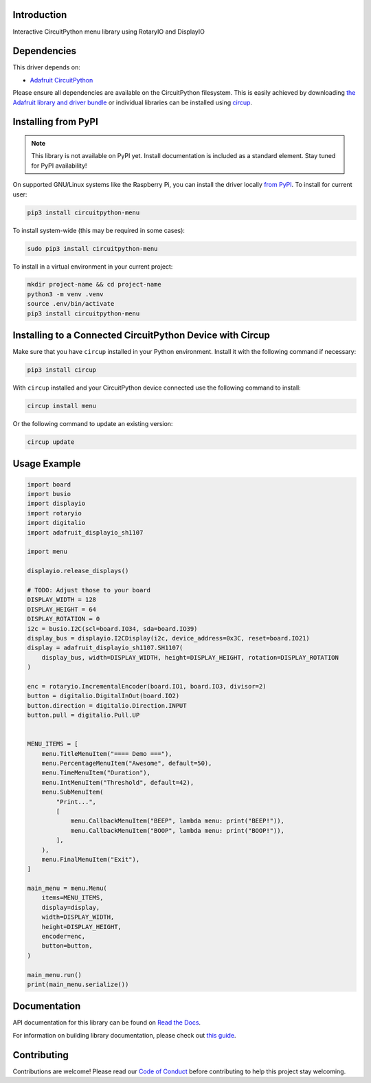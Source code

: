 Introduction
============


.. image:: https://readthedocs.org/projects/circuitpython-menu/badge/?version=latest
    :target: https://circuitpython-menu.readthedocs.io/
    :alt: Documentation Status


.. image:: https://github.com/zerario/CircuitPython_menu/workflows/Build%20CI/badge.svg
    :target: https://github.com/zerario/CircuitPython_menu/actions
    :alt: Build Status


.. image:: https://img.shields.io/badge/code%20style-black-000000.svg
    :target: https://github.com/psf/black
    :alt: Code Style: Black

Interactive CircuitPython menu library using RotaryIO and DisplayIO


Dependencies
=============
This driver depends on:

* `Adafruit CircuitPython <https://github.com/adafruit/circuitpython>`_

Please ensure all dependencies are available on the CircuitPython filesystem.
This is easily achieved by downloading
`the Adafruit library and driver bundle <https://circuitpython.org/libraries>`_
or individual libraries can be installed using
`circup <https://github.com/adafruit/circup>`_.

Installing from PyPI
=====================

.. note:: This library is not available on PyPI yet. Install documentation is included
   as a standard element. Stay tuned for PyPI availability!

On supported GNU/Linux systems like the Raspberry Pi, you can install the driver locally `from
PyPI <https://pypi.org/project/circuitpython-menu/>`_.
To install for current user:

.. code-block:: shell

    pip3 install circuitpython-menu

To install system-wide (this may be required in some cases):

.. code-block:: shell

    sudo pip3 install circuitpython-menu

To install in a virtual environment in your current project:

.. code-block:: shell

    mkdir project-name && cd project-name
    python3 -m venv .venv
    source .env/bin/activate
    pip3 install circuitpython-menu

Installing to a Connected CircuitPython Device with Circup
==========================================================

Make sure that you have ``circup`` installed in your Python environment.
Install it with the following command if necessary:

.. code-block:: shell

    pip3 install circup

With ``circup`` installed and your CircuitPython device connected use the
following command to install:

.. code-block:: shell

    circup install menu

Or the following command to update an existing version:

.. code-block:: shell

    circup update

Usage Example
=============

.. code:: python

    import board
    import busio
    import displayio
    import rotaryio
    import digitalio
    import adafruit_displayio_sh1107

    import menu

    displayio.release_displays()

    # TODO: Adjust those to your board
    DISPLAY_WIDTH = 128
    DISPLAY_HEIGHT = 64
    DISPLAY_ROTATION = 0
    i2c = busio.I2C(scl=board.IO34, sda=board.IO39)
    display_bus = displayio.I2CDisplay(i2c, device_address=0x3C, reset=board.IO21)
    display = adafruit_displayio_sh1107.SH1107(
        display_bus, width=DISPLAY_WIDTH, height=DISPLAY_HEIGHT, rotation=DISPLAY_ROTATION
    )

    enc = rotaryio.IncrementalEncoder(board.IO1, board.IO3, divisor=2)
    button = digitalio.DigitalInOut(board.IO2)
    button.direction = digitalio.Direction.INPUT
    button.pull = digitalio.Pull.UP


    MENU_ITEMS = [
        menu.TitleMenuItem("==== Demo ==="),
        menu.PercentageMenuItem("Awesome", default=50),
        menu.TimeMenuItem("Duration"),
        menu.IntMenuItem("Threshold", default=42),
        menu.SubMenuItem(
            "Print...",
            [
                menu.CallbackMenuItem("BEEP", lambda menu: print("BEEP!")),
                menu.CallbackMenuItem("BOOP", lambda menu: print("BOOP!")),
            ],
        ),
        menu.FinalMenuItem("Exit"),
    ]

    main_menu = menu.Menu(
        items=MENU_ITEMS,
        display=display,
        width=DISPLAY_WIDTH,
        height=DISPLAY_HEIGHT,
        encoder=enc,
        button=button,
    )

    main_menu.run()
    print(main_menu.serialize())

Documentation
=============
API documentation for this library can be found on `Read the Docs <https://circuitpython-menu.readthedocs.io/>`_.

For information on building library documentation, please check out
`this guide <https://learn.adafruit.com/creating-and-sharing-a-circuitpython-library/sharing-our-docs-on-readthedocs#sphinx-5-1>`_.

Contributing
============

Contributions are welcome! Please read our `Code of Conduct
<https://github.com/zerario/CircuitPython_menu/blob/HEAD/CODE_OF_CONDUCT.md>`_
before contributing to help this project stay welcoming.

